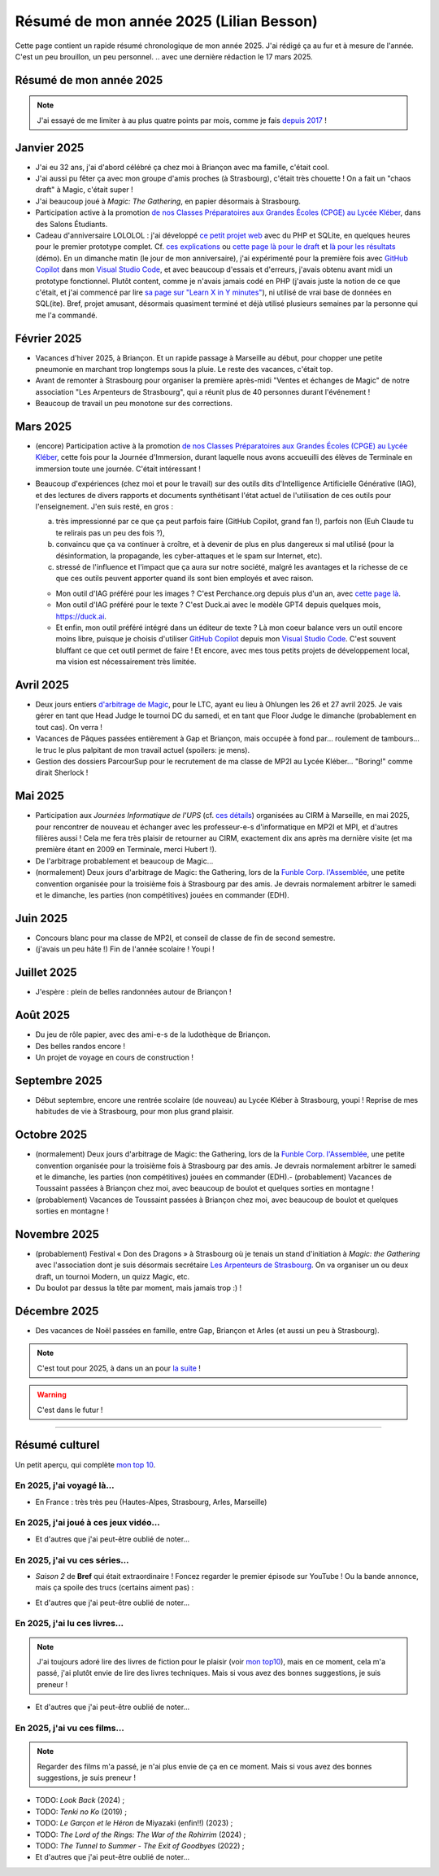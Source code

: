 .. meta::
    :description lang=fr: Résumé de mon année 2025 (Lilian Besson)
    :description lang=en: Sum-up of my year 2025 (Lilian Besson)

##########################################
 Résumé de mon année 2025 (Lilian Besson)
##########################################

Cette page contient un rapide résumé chronologique de mon année 2025.
J'ai rédigé ça au fur et à mesure de l'année. C'est un peu brouillon, un peu personnel.
.. avec une dernière rédaction le 17 mars 2025.

Résumé de mon année 2025
------------------------

.. note:: J'ai essayé de me limiter à au plus quatre points par mois, comme je fais `depuis 2017 <resume-de-mon-annee-2017.html>`_ !

Janvier 2025
------------
- J'ai eu 32 ans, j'ai d'abord célébré ça chez moi à Briançon avec ma famille, c'était cool.
- J'ai aussi pu fêter ça avec mon groupe d'amis proches (à Strasbourg), c'était très chouette ! On a fait un "chaos draft" à Magic, c'était super !
- J'ai beaucoup joué à *Magic: The Gathering*, en papier désormais à Strasbourg.
- Participation active à la promotion `de nos Classes Préparatoires aux Grandes Écoles (CPGE) au Lycée Kléber <https://lycee-kleber.com.fr/cpge-scientifiques/>`_, dans des Salons Étudiants.

- Cadeau d'anniversaire LOLOLOL : j'ai développé `ce petit projet web <https://perso.crans.org/besson/draft/>`_ avec du PHP et SQLite, en quelques heures pour le premier prototype complet. Cf. `ces explications <https://github.com/Naereen/A-B-testing-of-draft-cards?tab=readme-ov-file>`_ ou `cette page là pour le draft <https://perso.crans.org/besson/draft/demo-Magic-draft.php>`_ et `là pour les résultats <https://perso.crans.org/besson/draft/demo-resultats-Magic-draft.php>`_ (démo). En un dimanche matin (le jour de mon anniversaire), j'ai expérimenté pour la première fois avec `GitHub Copilot`_ dans mon `Visual Studio Code`_, et avec beaucoup d'essais et d'erreurs, j'avais obtenu avant midi un prototype fonctionnel. Plutôt content, comme je n'avais jamais codé en PHP (j'avais juste la notion de ce que c'était, et j'ai commencé par lire `sa page sur "Learn X in Y minutes" <https://learnxinyminutes.com/php/>`_), ni utilisé de vrai base de données en SQL(ite). Bref, projet amusant, désormais quasiment terminé et déjà utilisé plusieurs semaines par la personne qui me l'a commandé. 

Février 2025
------------
- Vacances d'hiver 2025, à Briançon. Et un rapide passage à Marseille au début, pour chopper une petite pneumonie en marchant trop longtemps sous la pluie. Le reste des vacances, c'était top.
- Avant de remonter à Strasbourg pour organiser la première après-midi "Ventes et échanges de Magic" de notre association "Les Arpenteurs de Strasbourg", qui a réunit plus de 40 personnes durant l'événement !
- Beaucoup de travail un peu monotone sur des corrections.

Mars 2025
---------
- (encore) Participation active à la promotion `de nos Classes Préparatoires aux Grandes Écoles (CPGE) au Lycée Kléber <https://lycee-kleber.com.fr/cpge-scientifiques/>`_, cette fois pour la Journée d'Immersion, durant laquelle nous avons accueuilli des élèves de Terminale en immersion toute une journée. C'était intéressant !

- Beaucoup d'expériences (chez moi et pour le travail) sur des outils dits d'Intelligence Artificielle Générative (IAG), et des lectures de divers rapports et documents synthétisant l'état actuel de l'utilisation de ces outils pour l'enseignement. J'en suis resté, en gros :

  a. très impressionné par ce que ça peut parfois faire (GitHub Copilot, grand fan !), parfois non (Euh Claude tu te relirais pas un peu des fois ?),
  b. convaincu que ça va continuer à croître, et à devenir de plus en plus dangereux si mal utilisé (pour la désinformation, la propagande, les cyber-attaques et le spam sur Internet, etc).
  c. stressé de l'influence et l'impact que ça aura sur notre société, malgré les avantages et la richesse de ce que ces outils peuvent apporter quand ils sont bien employés et avec raison.

  - Mon outil d'IAG préféré pour les images ? C'est Perchance.org depuis plus d'un an, avec `cette page là <https://perchance.org/ai-text-to-image-generator>`_.
  - Mon outil d'IAG préféré pour le texte ? C'est Duck.ai avec le modèle GPT4 depuis quelques mois, `<https://duck.ai>`_.
  - Et enfin, mon outil préféré intégré dans un éditeur de texte ? Là mon coeur balance vers un outil encore moins libre, puisque je choisis d'utiliser `GitHub Copilot <https://docs.github.com/en/copilot>`_ depuis mon `Visual Studio Code <visualstudiocode.fr.html>`_. C'est souvent bluffant ce que cet outil permet de faire ! Et encore, avec mes tous petits projets de développement local, ma vision est nécessairement très limitée.

.. todo:: C'est le fuuuutuuuur ! J'écris quelques projets et prédictions.

Avril 2025
----------
- Deux jours entiers `d'arbitrage de Magic <magic-judge.fr.html>`_, pour le LTC, ayant eu lieu à Ohlungen les 26 et 27 avril 2025. Je vais gérer en tant que Head Judge le tournoi DC du samedi, et en tant que Floor Judge le dimanche (probablement en tout cas). On verra !
- Vacances de Pâques passées entièrement à Gap et Briançon, mais occupée à fond par... roulement de tambours... le truc le plus palpitant de mon travail actuel (spoilers: je mens).
- Gestion des dossiers ParcourSup pour le recrutement de ma classe de MP2I au Lycée Kléber... "Boring!" comme dirait Sherlock !

Mai 2025
--------
- Participation aux *Journées Informatique de l'UPS* (cf. `ces détails <https://conferences.cirm-math.fr/3233.html>`_) organisées au CIRM à Marseille, en mai 2025, pour rencontrer de nouveau et échanger avec les professeur-e-s d'informatique en MP2I et MPI, et d'autres filières aussi ! Cela me fera très plaisir de retourner au CIRM, exactement dix ans après ma dernière visite (et ma première étant en 2009 en Terminale, merci Hubert !).
- De l'arbitrage probablement et beaucoup de Magic...
- (normalement) Deux jours d'arbitrage de Magic: the Gathering, lors de la `Funble Corp. l'Assemblée <https://mtg.fumblecorp.com/>`_, une petite convention organisée pour la troisième fois à Strasbourg par des amis. Je devrais normalement arbitrer le samedi et le dimanche, les parties (non compétitives) jouées en commander (EDH).

Juin 2025
---------
- Concours blanc pour ma classe de MP2I, et conseil de classe de fin de second semestre.
- (j'avais un peu hâte !) Fin de l'année scolaire ! Youpi !

Juillet 2025
------------
- J'espère : plein de belles randonnées autour de Briançon !

Août 2025
---------
- Du jeu de rôle papier, avec des ami-e-s de la ludothèque de Briançon.
- Des belles randos encore !
- Un projet de voyage en cours de construction !

Septembre 2025
--------------
- Début septembre, encore une rentrée scolaire (de nouveau) au Lycée Kléber à Strasbourg, youpi ! Reprise de mes habitudes de vie à Strasbourg, pour mon plus grand plaisir.

Octobre 2025
------------
- (normalement) Deux jours d'arbitrage de Magic: the Gathering, lors de la `Funble Corp. l'Assemblée <https://mtg.fumblecorp.com/>`_, une petite convention organisée pour la troisième fois à Strasbourg par des amis. Je devrais normalement arbitrer le samedi et le dimanche, les parties (non compétitives) jouées en commander (EDH).- (probablement) Vacances de Toussaint passées à Briançon chez moi, avec beaucoup de boulot et quelques sorties en montagne !
- (probablement) Vacances de Toussaint passées à Briançon chez moi, avec beaucoup de boulot et quelques sorties en montagne !

Novembre 2025
-------------
- (probablement) Festival « Don des Dragons » à Strasbourg où je tenais un stand d'initiation à *Magic: the Gathering* avec l'association dont je suis désormais secrétaire `Les Arpenteurs de Strasbourg <https://disboard.org/server/512327166256742400>`_. On va organiser un ou deux draft, un tournoi Modern, un quizz Magic, etc.
- Du boulot par dessus la tête par moment, mais jamais trop :) !

Décembre 2025
-------------
- Des vacances de Noël passées en famille, entre Gap, Briançon et Arles (et aussi un peu à Strasbourg).

.. note:: C'est tout pour 2025, à dans un an pour `la suite <resume-de-mon-annee-2026.html>`_ !

.. warning:: C'est dans le futur !
.. todo:: Continuer ici le résumé de l'année 2025.

------------------------------------------------------------------------------

Résumé culturel
---------------

Un petit aperçu, qui complète `mon top 10 <top10.fr.html>`_.

En 2025, j'ai voyagé là…
~~~~~~~~~~~~~~~~~~~~~~~~
- En France : très très peu (Hautes-Alpes, Strasbourg, Arles, Marseille)

.. seealso:: `Cette page web <https://naereen.github.io/world-tour-timeline/index_fr.html>`_ que j'ai codée juste pour ça. Pas changée depuis 2019, puisque je ne suis presque pas sorti de France depuis. Et ce n'est pas vraiment prévu.

En 2025, j'ai joué à ces jeux vidéo…
~~~~~~~~~~~~~~~~~~~~~~~~~~~~~~~~~~~~
.. todo:: Aucun pour l'instant ?

- Et d'autres que j'ai peut-être oublié de noter…

En 2025, j'ai vu ces séries…
~~~~~~~~~~~~~~~~~~~~~~~~~~~~
- *Saison 2* de **Bref** qui était extraordinaire ! Foncez regarder le premier épisode sur YouTube ! Ou la bande annonce, mais ça spoile des trucs (certains aiment pas) :

.. youtube:: S757Hf_KGpI

- Et d'autres que j'ai peut-être oublié de noter…

En 2025, j'ai lu ces livres…
~~~~~~~~~~~~~~~~~~~~~~~~~~~~
.. note:: J'ai toujours adoré lire des livres de fiction pour le plaisir (voir `mon top10 <top10.fr.html#mes-10-ecrivains-preferes>`_), mais en ce moment, cela m'a passé, j'ai plutôt envie de lire des livres techniques. Mais si vous avez des bonnes suggestions, je suis preneur !

- Et d'autres que j'ai peut-être oublié de noter…

En 2025, j'ai vu ces films…
~~~~~~~~~~~~~~~~~~~~~~~~~~~
.. note:: Regarder des films m'a passé, je n'ai plus envie de ça en ce moment. Mais si vous avez des bonnes suggestions, je suis preneur !

- TODO: *Look Back* (2024) ;
- TODO: *Tenki no Ko* (2019) ;
- TODO: *Le Garçon et le Héron* de Miyazaki (enfin!!) (2023) ;
- TODO: *The Lord of the Rings: The War of the Rohirrim* (2024) ;
- TODO: *The Tunnel to Summer - The Exit of Goodbyes* (2022) ;

- Et d'autres que j'ai peut-être oublié de noter…

.. (c) Lilian Besson, 2011-2025, https://bitbucket.org/lbesson/web-sphinx/
